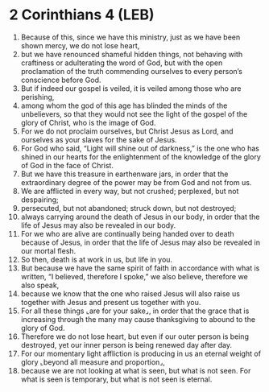 * 2 Corinthians 4 (LEB)
:PROPERTIES:
:ID: LEB/47-2CO04
:END:

1. Because of this, since we have this ministry, just as we have been shown mercy, we do not lose heart,
2. but we have renounced shameful hidden things, not behaving with craftiness or adulterating the word of God, but with the open proclamation of the truth commending ourselves to every person’s conscience before God.
3. But if indeed our gospel is veiled, it is veiled among those who are perishing,
4. among whom the god of this age has blinded the minds of the unbelievers, so that they would not see the light of the gospel of the glory of Christ, who is the image of God.
5. For we do not proclaim ourselves, but Christ Jesus as Lord, and ourselves as your slaves for the sake of Jesus.
6. For God who said, “Light will shine out of darkness,” is the one who has shined in our hearts for the enlightenment of the knowledge of the glory of God in the face of Christ.
7. But we have this treasure in earthenware jars, in order that the extraordinary degree of the power may be from God and not from us.
8. We are afflicted in every way, but not crushed; perplexed, but not despairing;
9. persecuted, but not abandoned; struck down, but not destroyed;
10. always carrying around the death of Jesus in our body, in order that the life of Jesus may also be revealed in our body.
11. For we who are alive are continually being handed over to death because of Jesus, in order that the life of Jesus may also be revealed in our mortal flesh.
12. So then, death is at work in us, but life in you.
13. But because we have the same spirit of faith in accordance with what is written, “I believed, therefore I spoke,” we also believe, therefore we also speak,
14. because we know that the one who raised Jesus will also raise us together with Jesus and present us together with you.
15. For all these things ⌞are for your sake⌟, in order that the grace that is increasing through the many may cause thanksgiving to abound to the glory of God.
16. Therefore we do not lose heart, but even if our outer person is being destroyed, yet our inner person is being renewed day after day.
17. For our momentary light affliction is producing in us an eternal weight of glory ⌞beyond all measure and proportion⌟,
18. because we are not looking at what is seen, but what is not seen. For what is seen is temporary, but what is not seen is eternal.
